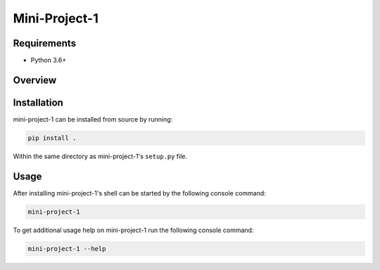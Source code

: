 ##############
Mini-Project-1
##############

.. image:: https://travis-ci.org/CMPUT291PROJECT1F18/Mini-Project-1.svg?branch=master
    :target: https://travis-ci.org/CMPUT291PROJECT1F18/Mini-Project-1
    :alt: Build Status

.. image:: https://readthedocs.org/projects/mini-project-1/badge/?version=latest
    :target: https://mini-project-1.readthedocs.io/en/latest/?badge=latest
    :alt: Documentation Status


Requirements
============

* Python 3.6+


Overview
========


Installation
============

mini-project-1 can be installed from source by running:

.. code-block:: bash

    pip install .

Within the same directory as mini-project-1's ``setup.py`` file.


Usage
=====

After installing mini-project-1's shell can be started by the following console
command:

.. code-block:: bash

    mini-project-1

To get additional usage help on mini-project-1 run the following console
command:

.. code-block:: bash

    mini-project-1 --help
